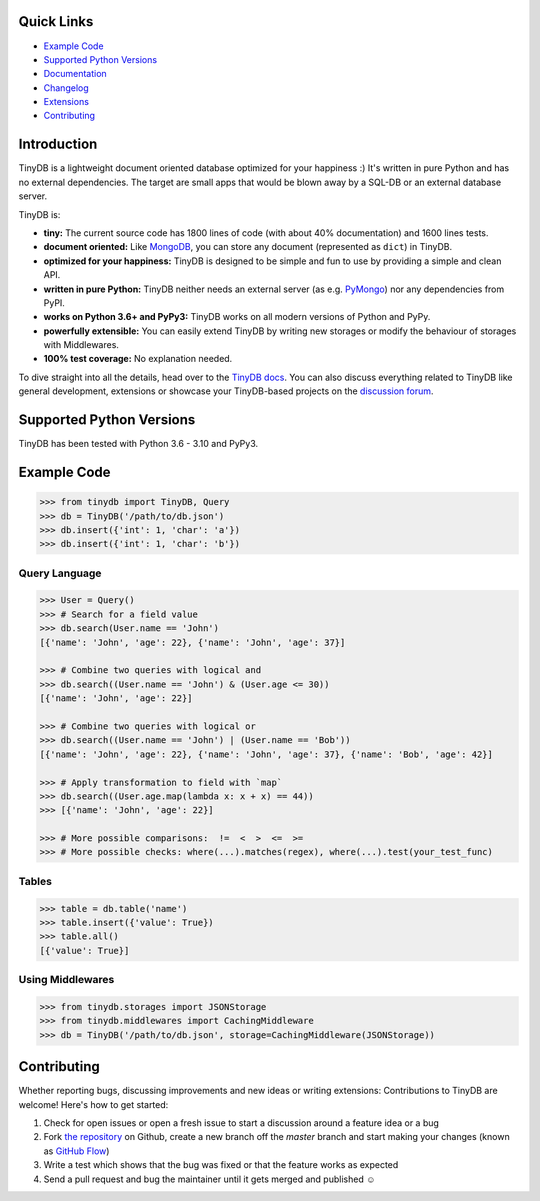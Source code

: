 .. image:: https://raw.githubusercontent.com/msiemens/tinydb/master/artwork/logo.png
    :scale: 100%
    :height: 150px

|Build Status| |Coverage| |Version|

Quick Links
***********

- `Example Code`_
- `Supported Python Versions`_
- `Documentation <http://tinydb.readthedocs.org/>`_
- `Changelog <https://tinydb.readthedocs.io/en/latest/changelog.html>`_
- `Extensions <https://tinydb.readthedocs.io/en/latest/extensions.html>`_
- `Contributing`_

Introduction
************

TinyDB is a lightweight document oriented database optimized for your happiness :)
It's written in pure Python and has no external dependencies. The target are
small apps that would be blown away by a SQL-DB or an external database server.

TinyDB is:

- **tiny:** The current source code has 1800 lines of code (with about 40%
  documentation) and 1600 lines tests.

- **document oriented:** Like MongoDB_, you can store any document
  (represented as ``dict``) in TinyDB.

- **optimized for your happiness:** TinyDB is designed to be simple and
  fun to use by providing a simple and clean API.

- **written in pure Python:** TinyDB neither needs an external server (as
  e.g. `PyMongo <https://api.mongodb.org/python/current/>`_) nor any dependencies
  from PyPI.

- **works on Python 3.6+ and PyPy3:** TinyDB works on all modern versions of Python
  and PyPy.

- **powerfully extensible:** You can easily extend TinyDB by writing new
  storages or modify the behaviour of storages with Middlewares.

- **100% test coverage:** No explanation needed.

To dive straight into all the details, head over to the `TinyDB docs
<https://tinydb.readthedocs.io/>`_. You can also discuss everything related
to TinyDB like general development, extensions or showcase your TinyDB-based
projects on the `discussion forum <http://forum.m-siemens.de/.>`_.

Supported Python Versions
*************************

TinyDB has been tested with Python 3.6 - 3.10 and PyPy3.

Example Code
************

.. code-block:: python

    >>> from tinydb import TinyDB, Query
    >>> db = TinyDB('/path/to/db.json')
    >>> db.insert({'int': 1, 'char': 'a'})
    >>> db.insert({'int': 1, 'char': 'b'})

Query Language
==============

.. code-block:: python

    >>> User = Query()
    >>> # Search for a field value
    >>> db.search(User.name == 'John')
    [{'name': 'John', 'age': 22}, {'name': 'John', 'age': 37}]

    >>> # Combine two queries with logical and
    >>> db.search((User.name == 'John') & (User.age <= 30))
    [{'name': 'John', 'age': 22}]

    >>> # Combine two queries with logical or
    >>> db.search((User.name == 'John') | (User.name == 'Bob'))
    [{'name': 'John', 'age': 22}, {'name': 'John', 'age': 37}, {'name': 'Bob', 'age': 42}]

    >>> # Apply transformation to field with `map`
    >>> db.search((User.age.map(lambda x: x + x) == 44))
    >>> [{'name': 'John', 'age': 22}]

    >>> # More possible comparisons:  !=  <  >  <=  >=
    >>> # More possible checks: where(...).matches(regex), where(...).test(your_test_func)

Tables
======

.. code-block:: python

    >>> table = db.table('name')
    >>> table.insert({'value': True})
    >>> table.all()
    [{'value': True}]

Using Middlewares
=================

.. code-block:: python

    >>> from tinydb.storages import JSONStorage
    >>> from tinydb.middlewares import CachingMiddleware
    >>> db = TinyDB('/path/to/db.json', storage=CachingMiddleware(JSONStorage))


Contributing
************

Whether reporting bugs, discussing improvements and new ideas or writing
extensions: Contributions to TinyDB are welcome! Here's how to get started:

1. Check for open issues or open a fresh issue to start a discussion around
   a feature idea or a bug
2. Fork `the repository <https://github.com/msiemens/tinydb/>`_ on Github,
   create a new branch off the `master` branch and start making your changes
   (known as `GitHub Flow <https://guides.github.com/introduction/flow/index.html>`_)
3. Write a test which shows that the bug was fixed or that the feature works
   as expected
4. Send a pull request and bug the maintainer until it gets merged and
   published ☺

.. |Build Status| image:: https://img.shields.io/azure-devops/build/msiemens/3e5baa75-12ec-43ac-9728-89823ee8c7e2/2.svg?style=flat-square
   :target: https://dev.azure.com/msiemens/github/_build?definitionId=2
.. |Coverage| image:: http://img.shields.io/coveralls/msiemens/tinydb.svg?style=flat-square
   :target: https://coveralls.io/r/msiemens/tinydb
.. |Version| image:: http://img.shields.io/pypi/v/tinydb.svg?style=flat-square
   :target: https://pypi.python.org/pypi/tinydb/
.. _Buzhug: http://buzhug.sourceforge.net/
.. _CodernityDB: https://github.com/perchouli/codernitydb
.. _MongoDB: http://mongodb.org/
